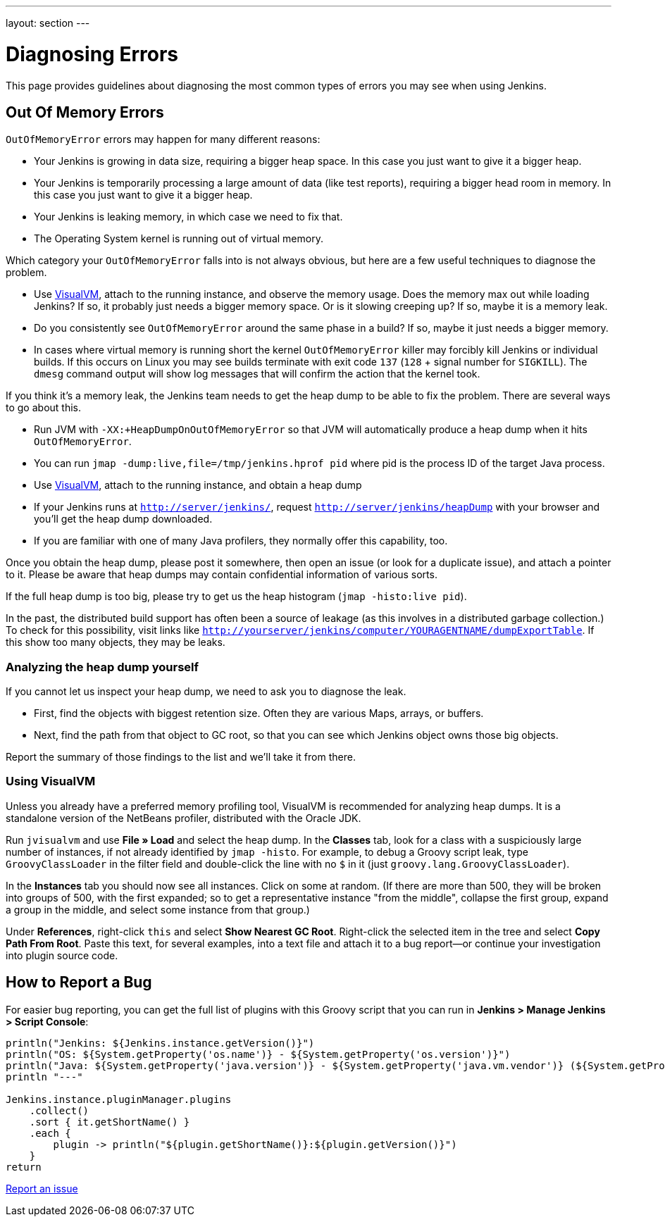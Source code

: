 ---
layout: section
---

ifdef::backend-html5[]
ifndef::env-github[:imagesdir: ../../resources]
:notitle:
:description:
:author:
:email: jenkinsci-users@googlegroups.com
:sectanchors:
:toc: left
endif::[]

= Diagnosing Errors

This page provides guidelines about diagnosing the most common types of errors you may see when using Jenkins.

[[out-of-memory-error]]
== Out Of Memory Errors

`OutOfMemoryError` errors may happen for many different reasons:

- Your Jenkins is growing in data size, requiring a bigger heap space. In this case you just want to give it a bigger heap.
- Your Jenkins is temporarily processing a large amount of data (like test reports), requiring a bigger head room in memory. In this case you just want to give it a bigger heap.
- Your Jenkins is leaking memory, in which case we need to fix that.
- The Operating System kernel is running out of virtual memory.

Which category your `OutOfMemoryError` falls into is not always obvious, but here are a few useful techniques to diagnose the problem.

- Use https://visualvm.github.io/[VisualVM], attach to the running instance, and observe the memory usage. Does the memory max out while loading Jenkins? If so, it probably just needs a bigger memory space. Or is it slowing creeping up? If so, maybe it is a memory leak.
- Do you consistently see `OutOfMemoryError` around the same phase in a build? If so, maybe it just needs a bigger memory.
- In cases where virtual memory is running short the kernel `OutOfMemoryError` killer may forcibly kill Jenkins or individual builds. If this occurs on Linux you may see builds terminate with exit code `137` (`128` + signal number for `SIGKILL`). The `dmesg` command output will show log messages that will confirm the action that the kernel took.

If you think it's a memory leak, the Jenkins team needs to get the heap dump to be able to fix the problem. There are several ways to go about this.

- Run JVM with `-XX:+HeapDumpOnOutOfMemoryError` so that JVM will automatically produce a heap dump when it hits `OutOfMemoryError`.
- You can run `jmap -dump:live,file=/tmp/jenkins.hprof pid` where pid is the process ID of the target Java process.
- Use https://visualvm.github.io/[VisualVM], attach to the running instance, and obtain a heap dump
- If your Jenkins runs at `http://server/jenkins/`, request `http://server/jenkins/heapDump` with your browser and you'll get the heap dump downloaded.
- If you are familiar with one of many Java profilers, they normally offer this capability, too.

Once you obtain the heap dump, please post it somewhere, then open an issue (or look for a duplicate issue), and attach a pointer to it. Please be aware that heap dumps may contain confidential information of various sorts.

If the full heap dump is too big, please try to get us the heap histogram (`jmap -histo:live pid`).

In the past, the distributed build support has often been a source of leakage (as this involves in a distributed garbage collection.) To check for this possibility, visit links like `http://yourserver/jenkins/computer/YOURAGENTNAME/dumpExportTable`. If this show too many objects, they may be leaks.

=== Analyzing the heap dump yourself

If you cannot let us inspect your heap dump, we need to ask you to diagnose the leak.

- First, find the objects with biggest retention size. Often they are various Maps, arrays, or buffers.
- Next, find the path from that object to GC root, so that you can see which Jenkins object owns those big objects.

Report the summary of those findings to the list and we'll take it from there.

=== Using VisualVM

Unless you already have a preferred memory profiling tool, VisualVM is recommended for analyzing heap dumps. It is a standalone version of the NetBeans profiler, distributed with the Oracle JDK.

Run `jvisualvm` and use *File » Load* and select the heap dump. In the
*Classes* tab, look for a class with a suspiciously large number of instances, if not already identified by `jmap -histo`. For example, to debug a Groovy script leak, type `GroovyClassLoader` in the filter field and double-click the line with no `$` in it (just `groovy.lang.GroovyClassLoader`).

In the *Instances* tab you should now see all instances. Click on some at random. (If there are more than 500, they will be broken into groups of 500, with the first expanded; so to get a representative instance "from the middle", collapse the first group, expand a group in the middle, and select some instance from that group.)

Under *References*, right-click `this` and select *Show Nearest GC Root*. Right-click the selected item in the tree and select *Copy Path From Root*. Paste this text, for several examples, into a text file and attach it to a bug report—or continue your investigation into plugin source code.

== How to Report a Bug

For easier bug reporting, you can get the full list of plugins with this Groovy script that you can run in **Jenkins > Manage Jenkins > Script Console**:
```
println("Jenkins: ${Jenkins.instance.getVersion()}")
println("OS: ${System.getProperty('os.name')} - ${System.getProperty('os.version')}")
println("Java: ${System.getProperty('java.version')} - ${System.getProperty('java.vm.vendor')} (${System.getProperty('java.vm.name')})")
println "---"

Jenkins.instance.pluginManager.plugins
    .collect()
    .sort { it.getShortName() }
    .each {
        plugin -> println("${plugin.getShortName()}:${plugin.getVersion()}")
    }
return
```

link:/participate/report-issue[Report an issue]

